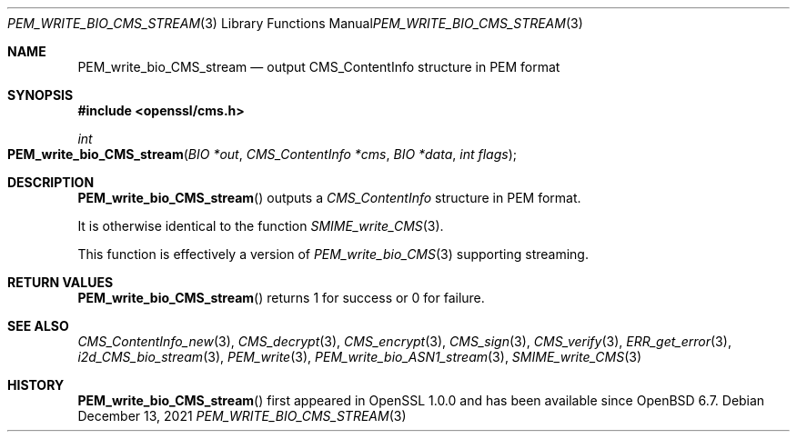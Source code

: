 .\" $OpenBSD: PEM_write_bio_CMS_stream.3,v 1.5 2021/12/13 18:55:22 schwarze Exp $
.\" full merge up to: OpenSSL df75c2bf Dec 9 01:02:36 2018 +0100
.\"
.\" This file was written by Dr. Stephen Henson <steve@openssl.org>.
.\" Copyright (c) 2008 The OpenSSL Project.  All rights reserved.
.\"
.\" Redistribution and use in source and binary forms, with or without
.\" modification, are permitted provided that the following conditions
.\" are met:
.\"
.\" 1. Redistributions of source code must retain the above copyright
.\"    notice, this list of conditions and the following disclaimer.
.\"
.\" 2. Redistributions in binary form must reproduce the above copyright
.\"    notice, this list of conditions and the following disclaimer in
.\"    the documentation and/or other materials provided with the
.\"    distribution.
.\"
.\" 3. All advertising materials mentioning features or use of this
.\"    software must display the following acknowledgment:
.\"    "This product includes software developed by the OpenSSL Project
.\"    for use in the OpenSSL Toolkit. (http://www.openssl.org/)"
.\"
.\" 4. The names "OpenSSL Toolkit" and "OpenSSL Project" must not be used to
.\"    endorse or promote products derived from this software without
.\"    prior written permission. For written permission, please contact
.\"    openssl-core@openssl.org.
.\"
.\" 5. Products derived from this software may not be called "OpenSSL"
.\"    nor may "OpenSSL" appear in their names without prior written
.\"    permission of the OpenSSL Project.
.\"
.\" 6. Redistributions of any form whatsoever must retain the following
.\"    acknowledgment:
.\"    "This product includes software developed by the OpenSSL Project
.\"    for use in the OpenSSL Toolkit (http://www.openssl.org/)"
.\"
.\" THIS SOFTWARE IS PROVIDED BY THE OpenSSL PROJECT ``AS IS'' AND ANY
.\" EXPRESSED OR IMPLIED WARRANTIES, INCLUDING, BUT NOT LIMITED TO, THE
.\" IMPLIED WARRANTIES OF MERCHANTABILITY AND FITNESS FOR A PARTICULAR
.\" PURPOSE ARE DISCLAIMED.  IN NO EVENT SHALL THE OpenSSL PROJECT OR
.\" ITS CONTRIBUTORS BE LIABLE FOR ANY DIRECT, INDIRECT, INCIDENTAL,
.\" SPECIAL, EXEMPLARY, OR CONSEQUENTIAL DAMAGES (INCLUDING, BUT
.\" NOT LIMITED TO, PROCUREMENT OF SUBSTITUTE GOODS OR SERVICES;
.\" LOSS OF USE, DATA, OR PROFITS; OR BUSINESS INTERRUPTION)
.\" HOWEVER CAUSED AND ON ANY THEORY OF LIABILITY, WHETHER IN CONTRACT,
.\" STRICT LIABILITY, OR TORT (INCLUDING NEGLIGENCE OR OTHERWISE)
.\" ARISING IN ANY WAY OUT OF THE USE OF THIS SOFTWARE, EVEN IF ADVISED
.\" OF THE POSSIBILITY OF SUCH DAMAGE.
.\"
.Dd $Mdocdate: December 13 2021 $
.Dt PEM_WRITE_BIO_CMS_STREAM 3
.Os
.Sh NAME
.Nm PEM_write_bio_CMS_stream
.Nd output CMS_ContentInfo structure in PEM format
.Sh SYNOPSIS
.In openssl/cms.h
.Ft int
.Fo PEM_write_bio_CMS_stream
.Fa "BIO *out"
.Fa "CMS_ContentInfo *cms"
.Fa "BIO *data"
.Fa "int flags"
.Fc
.Sh DESCRIPTION
.Fn PEM_write_bio_CMS_stream
outputs a
.Vt CMS_ContentInfo
structure in PEM format.
.Pp
It is otherwise identical to the function
.Xr SMIME_write_CMS 3 .
.Pp
This function is effectively a version of
.Xr PEM_write_bio_CMS 3
supporting streaming.
.Sh RETURN VALUES
.Fn PEM_write_bio_CMS_stream
returns 1 for success or 0 for failure.
.Sh SEE ALSO
.Xr CMS_ContentInfo_new 3 ,
.Xr CMS_decrypt 3 ,
.Xr CMS_encrypt 3 ,
.Xr CMS_sign 3 ,
.Xr CMS_verify 3 ,
.Xr ERR_get_error 3 ,
.Xr i2d_CMS_bio_stream 3 ,
.Xr PEM_write 3 ,
.Xr PEM_write_bio_ASN1_stream 3 ,
.Xr SMIME_write_CMS 3
.Sh HISTORY
.Fn PEM_write_bio_CMS_stream
first appeared in OpenSSL 1.0.0
and has been available since
.Ox 6.7 .
